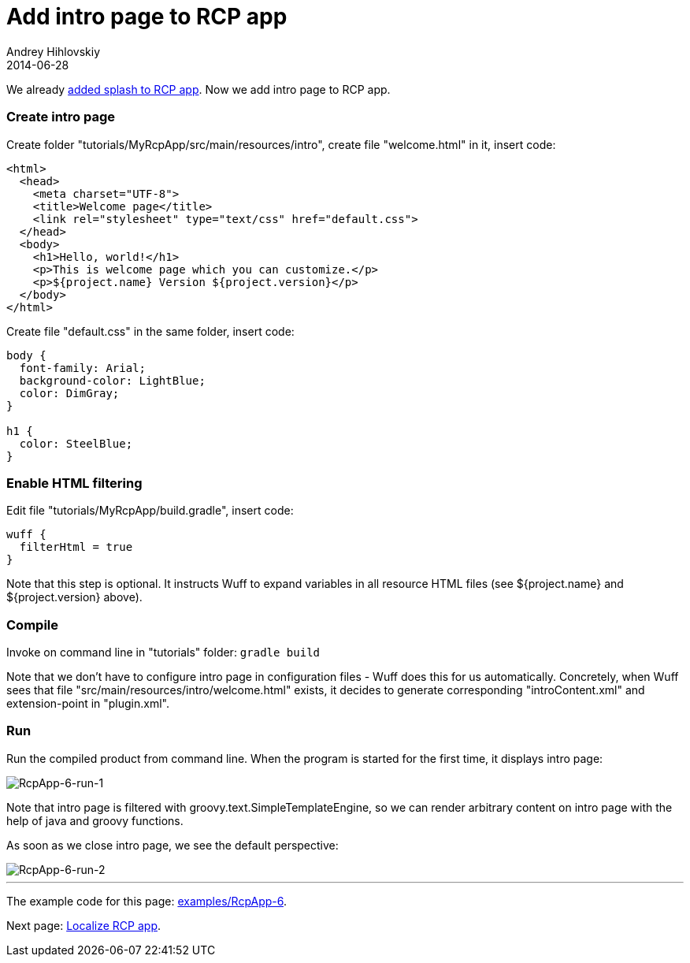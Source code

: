 = Add intro page to RCP app
Andrey Hihlovskiy
2014-06-28
:sectanchors:
:jbake-type: page
:jbake-status: published

We already xref:Add-splash-to-RCP-app#[added splash to RCP app]. Now we add intro page to RCP app.

### Create intro page

Create folder "tutorials/MyRcpApp/src/main/resources/intro", create file "welcome.html" in it, insert code:

```html
<html>
  <head>
    <meta charset="UTF-8">
    <title>Welcome page</title>
    <link rel="stylesheet" type="text/css" href="default.css">
  </head>
  <body>
    <h1>Hello, world!</h1>
    <p>This is welcome page which you can customize.</p>
    <p>${project.name} Version ${project.version}</p>
  </body>
</html>
```

Create file "default.css" in the same folder, insert code:

```css
body {
  font-family: Arial;
  background-color: LightBlue;
  color: DimGray;
}

h1 {
  color: SteelBlue;
}
```

### Enable HTML filtering

Edit file "tutorials/MyRcpApp/build.gradle", insert code:

```groovy
wuff {
  filterHtml = true
}
```

Note that this step is optional. It instructs Wuff to expand variables in all resource HTML files (see ${project.name} and ${project.version} above).

### Compile

Invoke on command line in "tutorials" folder: `gradle build`

Note that we don't have to configure intro page in configuration files - Wuff does this for us automatically. Concretely, when Wuff sees that file "src/main/resources/intro/welcome.html" exists, it decides to generate corresponding "introContent.xml" and extension-point in "plugin.xml".

### Run

Run the compiled product from command line. When the program is started for the first time, it displays intro page:

image::images/RcpApp-6-run-1.png "RcpApp-6-run-1"[RcpApp-6-run-1]

Note that intro page is filtered with groovy.text.SimpleTemplateEngine, so we can render arbitrary content on intro page with the help of java and groovy functions.

As soon as we close intro page, we see the default perspective:

image::images/RcpApp-6-run-2.png "RcpApp-6-run-2"[RcpApp-6-run-2]

---

The example code for this page: link:../tree/master/examples/RcpApp-6.html[examples/RcpApp-6].

Next page: xref:Localize-RCP-app#[Localize RCP app].

